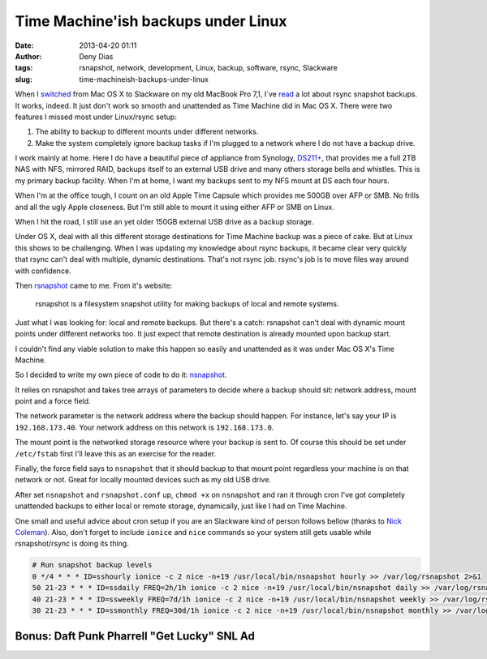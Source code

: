 Time Machine'ish backups under Linux
####################################
:date: 2013-04-20 01:11
:author: Deny Dias
:tags: rsnapshot, network, development, Linux, backup, software, rsync, Slackware
:slug: time-machineish-backups-under-linux

When I `switched`_ from Mac OS X to Slackware on my old MacBook Pro
7,1, I´ve `read`_ a lot about rsync snapshot backups. It works, indeed.
It just don't work so smooth and unattended as Time Machine did in Mac
OS X. There were two features I missed most under Linux/rsync setup:

#. The ability to backup to different mounts under different networks.
#. Make the system completely ignore backup tasks if I'm plugged to a
   network where I do not have a backup drive.

I work mainly at home. Here I do have a beautiful piece of appliance
from Synology, `DS211+`_, that provides me a full 2TB NAS with NFS,
mirrored RAID, backups itself to an external USB drive and many others
storage bells and whistles. This is my primary backup facility. When I'm
at home, I want my backups sent to my NFS mount at DS each four hours.

When I'm at the office tough, I count on an old Apple Time Capsule
which provides me 500GB over AFP or SMB. No frills and all the ugly
Apple closeness. But I'm still able to mount it using either AFP or SMB
on Linux.

When I hit the road, I still use an yet older 150GB external USB drive
as a backup storage.

Under OS X, deal with all this different storage destinations for Time
Machine backup was a piece of cake. But at Linux this shows to be
challenging. When I was updating my knowledge about rsync backups, it
became clear very quickly that rsync can't deal with multiple, dynamic
destinations. That's not rsync job. rsync's job is to move files way
around with confidence.

Then `rsnapshot`_ came to me. From it's website:

    rsnapshot is a filesystem snapshot utility for making backups of
    local and remote systems.

Just what I was looking for: local and remote backups. But there's a
catch: rsnapshot can't deal with dynamic mount points under different
networks too. It just expect that remote destination is already mounted
upon backup start.

I couldn't find any viable solution to make this happen so easily and
unattended as it was under Mac OS X's Time Machine.

So I decided to write my own piece of code to do it: `nsnapshot`_.

It relies on rsnapshot and takes tree arrays of parameters to decide
where a backup should sit: network address, mount point and a force
field.

The network parameter is the network address where the backup should
happen. For instance, let's say your IP is ``192.168.173.40``. Your network
address on this network is ``192.168.173.0``.

The mount point is the networked storage resource where your backup is
sent to. Of course this should be set under ``/etc/fstab`` first I'll leave
this as an exercise for the reader.

Finally, the force field says to ``nsnapshot`` that it should backup to
that mount point regardless your machine is on that network or not.
Great for locally mounted devices such as my old USB drive.

After set ``nsnapshot`` and ``rsnapshot.conf`` up, ``chmod +x`` on ``nsnapshot`` and
ran it through cron I've got completely unattended backups to either
local or remote storage, dynamically, just like I had on Time Machine.

One small and useful advice about cron setup if you are an Slackware
kind of person follows bellow (thanks to `Nick Coleman`_). Also, don't
forget to include ``ionice`` and ``nice`` commands so your system still gets
usable while rsnapshot/rsync is doing its thing.

.. code:: bash

    # Run snapshot backup levels
    0 */4 * * * ID=sshourly ionice -c 2 nice -n+19 /usr/local/bin/nsnapshot hourly >> /var/log/rsnapshot 2>&1
    50 21-23 * * * ID=ssdaily FREQ=2h/1h ionice -c 2 nice -n+19 /usr/local/bin/nsnapshot daily >> /var/log/rsnapshot 2>&1
    40 21-23 * * * ID=ssweekly FREQ=7d/1h ionice -c 2 nice -n+19 /usr/local/bin/nsnapshot weekly >> /var/log/rsnapshot 2>&1
    30 21-23 * * * ID=ssmonthly FREQ=30d/1h ionice -c 2 nice -n+19 /usr/local/bin/nsnapshot monthly >> /var/log/rsnapshot 2>&1

**Bonus**: Daft Punk Pharrell "Get Lucky" SNL Ad
================================================

.. youtube:: JMJwcOiBoZE
   :width: 500
   :height: 281
   :align: center

.. _switched: http://mexapi.macpress.com.br/2012/11/subversao-tecnologica-do-mac-os-x-para.html
.. _read: https://www.google.com.br/webhp?oq=linux+rsyc+snapshot#q=linux+rsync+snapshot
.. _DS211+: http://www.synology.com/us/products/DS211+/index.php
.. _rsnapshot: http://www.rsnapshot.org/
.. _nsnapshot: https://github.com/denydias/nsnapshot
.. _Nick Coleman: http://www.nickcoleman.org/blog/index.cgi/cronslackware!201112181115!unix
